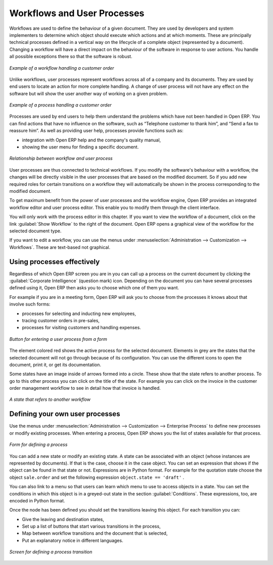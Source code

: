 

.. index:: 
   single: process
   single: workflow

Workflows and User Processes
=============================

Workflows are used to define the behaviour of a given document. They are used
by developers and system implementers to determine which object should execute
which actions and at which moments. These are principally technical processes
defined in a vertical way on the lifecycle of a complete object (represented by
a document). Changing a workflow will have a direct impact on the behaviour of
the software in response to user actions. You handle all possible exceptions
there so that the software is robust.

.. figure:: images/process_sale_workflow.png
   :scale: 75
   :align: center

   *Example of a workflow handling a customer order*

Unlike workflows, user processes represent workflows across all of a company
and its documents. They are used by end users to locate an action for more
complete handling. A change of user process will not have any effect on the
software but will show the user another way of working on a given problem.

.. figure:: images/process_sale_process.png
   :scale: 75
   :align: center

   *Example of a process handling a customer order*

Processes are used by end users to help them understand the problems which
have not been handled in Open ERP. You can find actions that have no influence
on the software, such as “Telephone customer to thank him”, and “Send a fax to
reassure him”. As well as providing user help, processes provide functions such
as:

* integration with Open ERP help and the company's quality manual,

* showing the user menu for finding a specific document.

.. figure:: images/process_cross_worfklow_process.png
   :scale: 75
   :align: center

   *Relationship between workflow and user process*

User processes are thus connected to technical workflows. If you modify the
software's behaviour with a workflow, the changes will be directly visible in
the user processes that are based on the modified document. So if you add new
required roles for certain transitions on a workflow they will automatically be
shown in the process corresponding to the modified document.

To get maximum benefit from the power of user processes and the workflow
engine, Open ERP provides an integrated workflow editor and user process
editor. This enable you to modify them through the client interface.

You will only work with the process editor in this chapter. If you want to view the
workflow of a document, click on the link :guilabel:`Show Workflow` to the right of the document.
Open ERP opens a graphical view of the workflow for the selected document type.

If you want to edit a workflow, you can use the menus under
:menuselection:`Administration --> Customization --> Workflows`.
These are text-based not graphical.

Using processes effectively
----------------------------

Regardless of which Open ERP screen you are in you can call up a process on the
current document by clicking the :guilabel:`Corporate Intelligence` (question mark) icon.
Depending on the document you can have several processes defined using it,
Open ERP then asks you to choose which one of them you want.

For example if you are in a meeting form, Open ERP will ask you to choose from
the processes it knows about that involve such forms:

* processes for selecting and inducting new employees,

* tracing customer orders in pre-sales,

* processes for visiting customers and handling expenses.

.. figure:: images/process_screen.png
   :scale: 75
   :align: center

   *Button for entering a user process from a form*

The element colored red shows the active process for the selected document.
Elements in grey are the states that the selected document will not go through
because of its configuration. You can use the different icons to open the
document, print it, or get its documentation.

Some states have an image inside of arrows formed into a circle. These show
that the state refers to another process. To go to this other process you can
click on the title of the state. For example you can click on the invoice in
the customer order management workflow to see in detail how that invoice is
handled.

.. figure:: images/process_subflow_icon.png
   :scale: 75
   :align: center

   *A state that refers to another workflow*

.. index::
   single: process; defining

Defining your own user processes
---------------------------------

Use the menus under :menuselection:`Administration --> Customization --> Enterprise Process` to
define new processes or modify existing processes. When entering a process,
Open ERP shows you the list of states available for that process.

.. figure:: images/process_form.png
   :scale: 75
   :align: center

   *Form for defining a process*

You can add a new state or modify an existing state. A state can be associated
with an object (whose instances are represented by documents). If that is the
case, choose it in the case object. You can set an expression that shows if the
object can be found in that state or not. Expressions are in Python format. For
example for the quotation state choose the object ``sale.order`` and set the
following expression ``object.state == 'draft'`` .

You can also link to a menu so that users can learn which menu to use to access
objects in a state. You can set the conditions in which this object is in a
greyed-out state in the section :guilabel:`Conditions`. These expressions, too, are
encoded in Python format.

Once the node has been defined you should set the transitions leaving this
object. For each transition you can:

* Give the leaving and destination states,

* Set up a list of buttons that start various transitions in the process,

* Map between workflow transitions and the document that is selected,

* Put an explanatory notice in different languages.

.. figure:: images/process_transition_form.png
   :scale: 75
   :align: center

   *Screen for defining a process transition*

.. Copyright © Open Object Press. All rights reserved.

.. You may take electronic copy of this publication and distribute it if you don't
.. change the content. You can also print a copy to be read by yourself only.

.. We have contracts with different publishers in different countries to sell and
.. distribute paper or electronic based versions of this book (translated or not)
.. in bookstores. This helps to distribute and promote the Open ERP product. It
.. also helps us to create incentives to pay contributors and authors using author
.. rights of these sales.

.. Due to this, grants to translate, modify or sell this book are strictly
.. forbidden, unless Tiny SPRL (representing Open Object Press) gives you a
.. written authorisation for this.

.. Many of the designations used by manufacturers and suppliers to distinguish their
.. products are claimed as trademarks. Where those designations appear in this book,
.. and Open Object Press was aware of a trademark claim, the designations have been
.. printed in initial capitals.

.. While every precaution has been taken in the preparation of this book, the publisher
.. and the authors assume no responsibility for errors or omissions, or for damages
.. resulting from the use of the information contained herein.

.. Published by Open Object Press, Grand Rosière, Belgium
